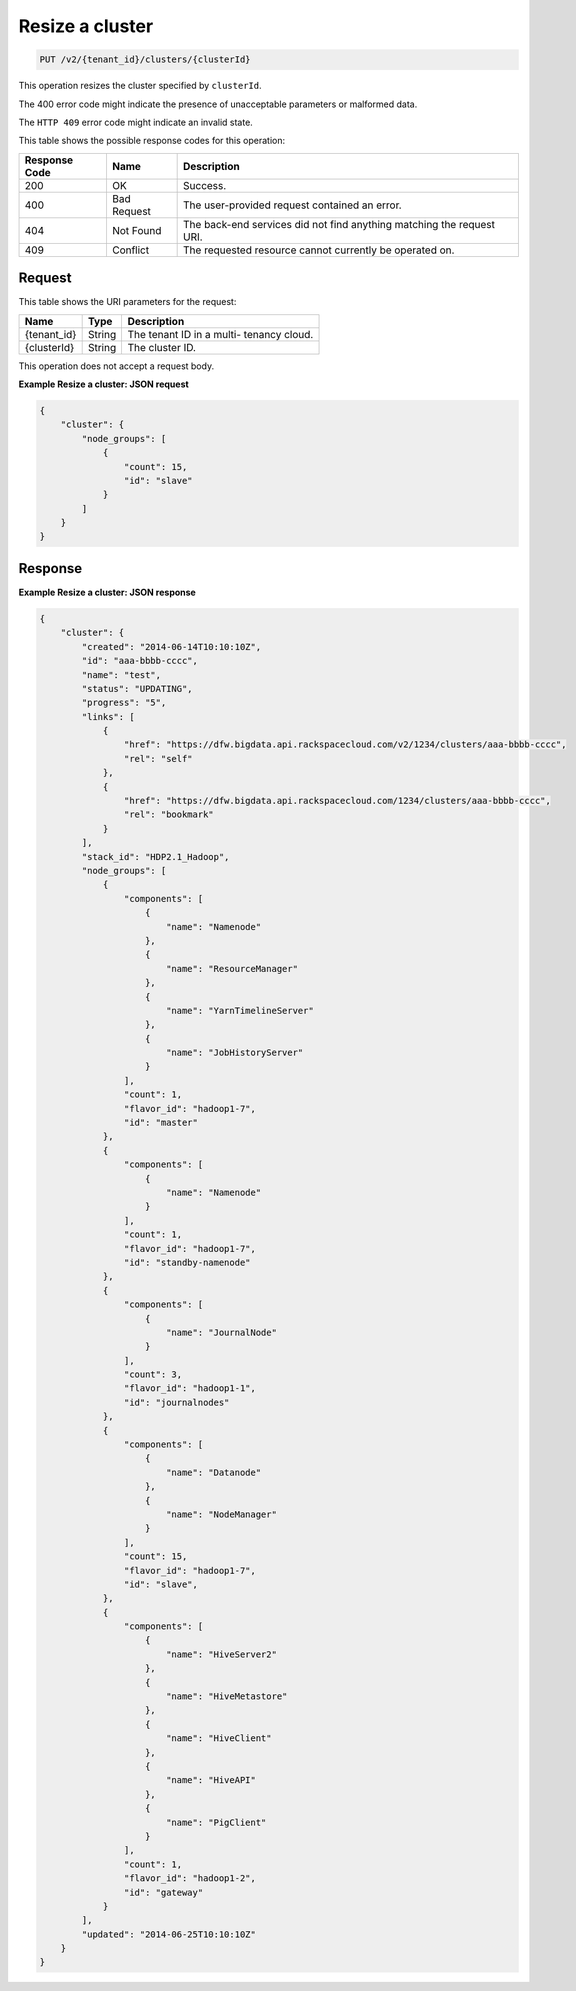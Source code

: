 .. _put-resize-a-cluster-v2:

Resize a cluster
~~~~~~~~~~~~~~~~

.. code::

    PUT /v2/{tenant_id}/clusters/{clusterId}

This operation resizes the cluster specified by ``clusterId``.

The 400 error code might indicate the presence of unacceptable parameters or
malformed data.

The ``HTTP 409`` error code might indicate an invalid state.


This table shows the possible response codes for this operation:

+--------------------------+-------------------------+-------------------------+
|Response Code             |Name                     |Description              |
+==========================+=========================+=========================+
|200                       |OK                       |Success.                 |
+--------------------------+-------------------------+-------------------------+
|400                       |Bad Request              |The user-provided        |
|                          |                         |request contained an     |
|                          |                         |error.                   |
+--------------------------+-------------------------+-------------------------+
|404                       |Not Found                |The back-end services    |
|                          |                         |did not find anything    |
|                          |                         |matching the request URI.|
+--------------------------+-------------------------+-------------------------+
|409                       |Conflict                 |The requested resource   |
|                          |                         |cannot currently be      |
|                          |                         |operated on.             |
+--------------------------+-------------------------+-------------------------+


Request
-------

This table shows the URI parameters for the request:

+--------------------------+-------------------------+-------------------------+
|Name                      |Type                     |Description              |
+==========================+=========================+=========================+
|{tenant_id}               |String                   |The tenant ID in a multi-|
|                          |                         |tenancy cloud.           |
+--------------------------+-------------------------+-------------------------+
|{clusterId}               |String                   |The cluster ID.          |
+--------------------------+-------------------------+-------------------------+

This operation does not accept a request body.


**Example Resize a cluster: JSON request**


.. code::

   {
       "cluster": {
           "node_groups": [
               {
                   "count": 15,
                   "id": "slave"
               }
           ]
       }
   }





Response
--------

**Example Resize a cluster: JSON response**


.. code::

   {
       "cluster": {
           "created": "2014-06-14T10:10:10Z",
           "id": "aaa-bbbb-cccc",
           "name": "test",
           "status": "UPDATING",
           "progress": "5",
           "links": [
               {
                   "href": "https://dfw.bigdata.api.rackspacecloud.com/v2/1234/clusters/aaa-bbbb-cccc",
                   "rel": "self"
               },
               {
                   "href": "https://dfw.bigdata.api.rackspacecloud.com/1234/clusters/aaa-bbbb-cccc",
                   "rel": "bookmark"
               }
           ],
           "stack_id": "HDP2.1_Hadoop",
           "node_groups": [
               {
                   "components": [
                       {
                           "name": "Namenode"
                       },
                       {
                           "name": "ResourceManager"
                       },
                       {
                           "name": "YarnTimelineServer"
                       },
                       {
                           "name": "JobHistoryServer"
                       }
                   ],
                   "count": 1,
                   "flavor_id": "hadoop1-7",
                   "id": "master"
               },
               {
                   "components": [
                       {
                           "name": "Namenode"
                       }
                   ],
                   "count": 1,
                   "flavor_id": "hadoop1-7",
                   "id": "standby-namenode"
               },
               {
                   "components": [
                       {
                           "name": "JournalNode"
                       }
                   ],
                   "count": 3,
                   "flavor_id": "hadoop1-1",
                   "id": "journalnodes"
               },
               {
                   "components": [
                       {
                           "name": "Datanode"
                       },
                       {
                           "name": "NodeManager"
                       }
                   ],
                   "count": 15,
                   "flavor_id": "hadoop1-7",
                   "id": "slave",
               },
               {
                   "components": [
                       {
                           "name": "HiveServer2"
                       },
                       {
                           "name": "HiveMetastore"
                       },
                       {
                           "name": "HiveClient"
                       },
                       {
                           "name": "HiveAPI"
                       },
                       {
                           "name": "PigClient"
                       }
                   ],
                   "count": 1,
                   "flavor_id": "hadoop1-2",
                   "id": "gateway"
               }
           ],
           "updated": "2014-06-25T10:10:10Z"
       }
   }





